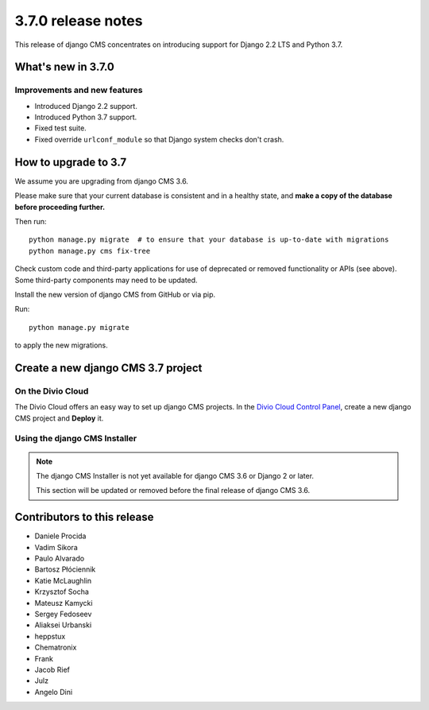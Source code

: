 .. _upgrade-to-3.7.0:

###################
3.7.0 release notes
###################

This release of django CMS concentrates on introducing support for Django 2.2 LTS
and Python 3.7.


*******************
What's new in 3.7.0
*******************

Improvements and new features
=============================

* Introduced Django 2.2 support.
* Introduced Python 3.7 support.
* Fixed test suite.
* Fixed override ``urlconf_module`` so that Django system checks don't crash.


*********************
How to upgrade to 3.7
*********************

We assume you are upgrading from django CMS 3.6.

Please make sure that your current database is consistent and in a healthy
state, and **make a copy of the database before proceeding further.**

Then run::

    python manage.py migrate  # to ensure that your database is up-to-date with migrations
    python manage.py cms fix-tree

Check custom code and third-party applications for use of deprecated or removed functionality or
APIs (see above). Some third-party components may need to be updated.

Install the new version of django CMS from GitHub or via pip.

Run::

    python manage.py migrate

to apply the new migrations.


***********************************
Create a new django CMS 3.7 project
***********************************

On the Divio Cloud
==================

The Divio Cloud offers an easy way to set up django CMS projects. In the `Divio Cloud Control Panel
<https://control.divio.com>`_, create a new django CMS project and **Deploy** it.


Using the django CMS Installer
==============================

..  note::

    The django CMS Installer is not yet available for django CMS 3.6 or Django 2 or later.

    This section will be updated or removed before the final release of django CMS 3.6.


****************************
Contributors to this release
****************************

* Daniele Procida
* Vadim Sikora
* Paulo Alvarado
* Bartosz Płóciennik
* Katie McLaughlin
* Krzysztof Socha
* Mateusz Kamycki
* Sergey Fedoseev
* Aliaksei Urbanski
* heppstux
* Chematronix
* Frank
* Jacob Rief
* Julz
* Angelo Dini
